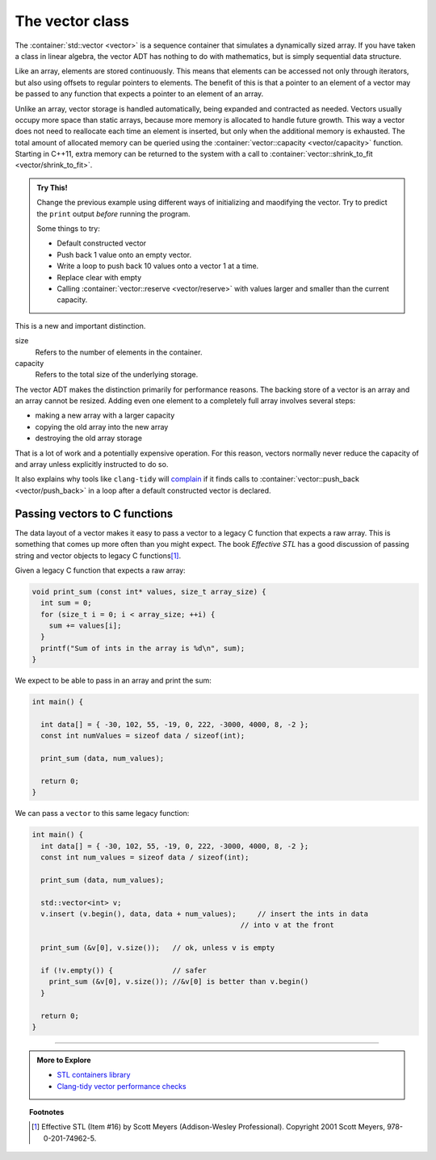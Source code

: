 ..  Copyright (C)  Dave Parillo.  Permission is granted to copy, distribute
    and/or modify this document under the terms of the GNU Free Documentation
    License, Version 1.3 or any later version published by the Free Software
    Foundation; with Invariant Sections being Forward, and Preface,
    no Front-Cover Texts, and no Back-Cover Texts.  A copy of
    the license is included in the section entitled "GNU Free Documentation
    License".

.. index:: 
   pair: sequence containers; vector
   pair: vector; size
   pair: vector; capacity

The vector class
================
The :container:`std::vector <vector>` is a sequence container 
that simulates a dynamically sized array.
If you have taken a class in linear algebra, 
the vector ADT has nothing to do with mathematics,
but is simply sequential data structure.

Like an array, elements are stored continuously.
This means that elements can be accessed not only through iterators, 
but also using offsets to regular pointers to elements.
The benefit of this is that a pointer to an element of a vector may be passed 
to any function that expects a pointer to an element of an array.

Unlike an array,
vector storage is handled automatically, being expanded and contracted as needed. 
Vectors usually occupy more space than static arrays, 
because more memory is allocated to handle future growth. 
This way a vector does not need to reallocate each time an element is inserted, 
but only when the additional memory is exhausted. 
The total amount of allocated memory can be queried using the :container:`vector::capacity <vector/capacity>` function. 
Starting in C++11, extra memory can be returned to the system with a call to
:container:`vector::shrink_to_fit <vector/shrink_to_fit>`.


.. index:: 
   pair: graph; std::vector

.. tabbed:: tab_vector_sz_cap

   .. tab:: Size vs Capacity

      A vector declared as:

      .. code-block:: cpp

         std::vector<int> v(6);

      Creates a vector of type ``int``,
      with size 6 and all values initialized to 0.
      At this point, the size and capacity of the vector are the same.

      If we assign new values to the vector:

      .. code-block:: cpp

         v = {2, 7, 1, 8};

      The new values replace the old.
      Although the **size** of the vector lowers from 6 to 4,
      the **capacity** of the vector is not changed.

      .. graphviz:: 
         :alt: A vector of type int

         digraph {
           graph [fontname = "Bitstream Vera Sans", 
                  labelloc=b,
                  label="A vector of type int"
           ];
           node [fontname = "Bitstream Vera Sans", fontsize=14, shape=plaintext];
           "Indices:" -> "Values:" [color=white];
           "unused storage";

           node [shape=record, width=4.75, fixedsize=true];
           indices [label="v[0] | v[1] | v[2] | v[3]| v[4] | v[5]", color=white];
           values [label="<f0> 2 | <f1> 7 | <f2> 1 | <f3> 8 | <f4> 0 | <f5> 0 ", 
                   color=black, fillcolor=lightblue, style=filled];

           values:f4,values:f5 -> "unused storage" [dir=back];
           { rank=same; "Values:"; values }
           { rank=same; "Indices:"; indices }
         }

      The data at ``v[4]`` and ``v[5]`` were originally default constructed
      and accessible when the vector was initially created with the explicit
      size = ``6``.
      Once the new data is assigned and the size of the vector is reduced,
      the ``end()`` also shrinks.
      A loop over the elements in the vector will not include
      the data at ``v[4]`` and ``v[5]``.

   .. tab:: Run It

      .. activecode:: ac_copy_vectot_sz_capacity
         :compileargs: ['-Wall', '-Wextra', '-pedantic', '-std=c++1y']
         :nocodelens:
         :language: cpp

         #include <iostream>
         #include <vector>

         using std::cout;

         void print(const auto& container)
         {
           cout << "size: " << container.size()
                << ", capacity: " << container.capacity() 
                << ", values: ";
           for (const auto& v: container) {
               cout << v << ' ';
           }
           cout << '\n';
         }
                 

         int main()
         {
           std::vector<int> v(6);
           print (v);
           v = {2, 7, 1, 8};
           print (v);
           v.pop_back();
           print (v);
           v.clear();
           print (v);
           v = {5,13};
           v.shrink_to_fit();
           print(v);
         }

.. admonition:: Try This!

   Change the previous example using different ways of initializing and
   maodifying the vector.
   Try to predict the ``print`` output *before* running the program.

   Some things to try:

   - Default constructed vector
   - Push back 1 value onto an empty vector. 
   - Write a loop to push back 10 values onto a vector 1 at a time.
   - Replace clear with empty
   - Calling :container:`vector::reserve <vector/reserve>` with
     values larger and smaller than the current capacity.

This is a new and important distinction.

size
   Refers to the number of elements in the container.

capacity
   Refers to the total size of the underlying storage.

The vector ADT makes the distinction primarily for performance reasons.
The backing store of a vector is an array and an array cannot be resized.
Adding even one element to a completely full array involves several steps:

- making a new array with a larger capacity
- copying the old array into the new array
- destroying the old array storage

That is a lot of work and a potentially expensive operation.
For this reason, vectors normally never reduce the capacity of 
and array unless explicitly instructed to do so.

It also explains why tools like ``clang-tidy`` will 
`complain <https://clang.llvm.org/extra/clang-tidy/checks/performance-inefficient-vector-operation.html>`__
if it finds calls to :container:`vector::push_back <vector/push_back>`
in a loop after a default constructed vector is declared.

.. index:: 
   pair: vector; as C function parameters

Passing vectors to C functions
------------------------------

The data layout of a vector makes it easy to pass a vector to a legacy C
function that expects a raw array.
This is something that comes up more often than you might expect.
The book *Effective STL* has a good discussion of 
passing string and vector objects to legacy C functions\ [1]_\ .

Given a legacy C function that expects a raw array:

.. code-block:: cpp

  void print_sum (const int* values, size_t array_size) {
    int sum = 0;
    for (size_t i = 0; i < array_size; ++i) {
      sum += values[i];
    }
    printf("Sum of ints in the array is %d\n", sum);
  }

We expect to be able to pass in an array and print the sum:

.. code-block:: cpp

   int main() {

     int data[] = { -30, 102, 55, -19, 0, 222, -3000, 4000, 8, -2 };
     const int numValues = sizeof data / sizeof(int);

     print_sum (data, num_values);

     return 0;
   }

We can pass a ``vector`` to this same legacy function:

.. code-block:: cpp

   int main() {
     int data[] = { -30, 102, 55, -19, 0, 222, -3000, 4000, 8, -2 };
     const int num_values = sizeof data / sizeof(int);

     print_sum (data, num_values);

     std::vector<int> v;
     v.insert (v.begin(), data, data + num_values);	// insert the ints in data
                                                    // into v at the front

     print_sum (&v[0], v.size());   // ok, unless v is empty

     if (!v.empty()) {              // safer
       print_sum (&v[0], v.size()); //&v[0] is better than v.begin()
     }

     return 0;
   }


-----

.. admonition:: More to Explore

   - `STL containers library <http://en.cppreference.com/w/cpp/container>`_
   - `Clang-tidy vector performance checks <https://clang.llvm.org/extra/clang-tidy/checks/performance-inefficient-vector-operation.html>`__

.. topic:: Footnotes

   .. [1] Effective STL (Item #16) by Scott Meyers (Addison-Wesley Professional).  Copyright 2001 Scott Meyers, 978-0-201-74962-5.

